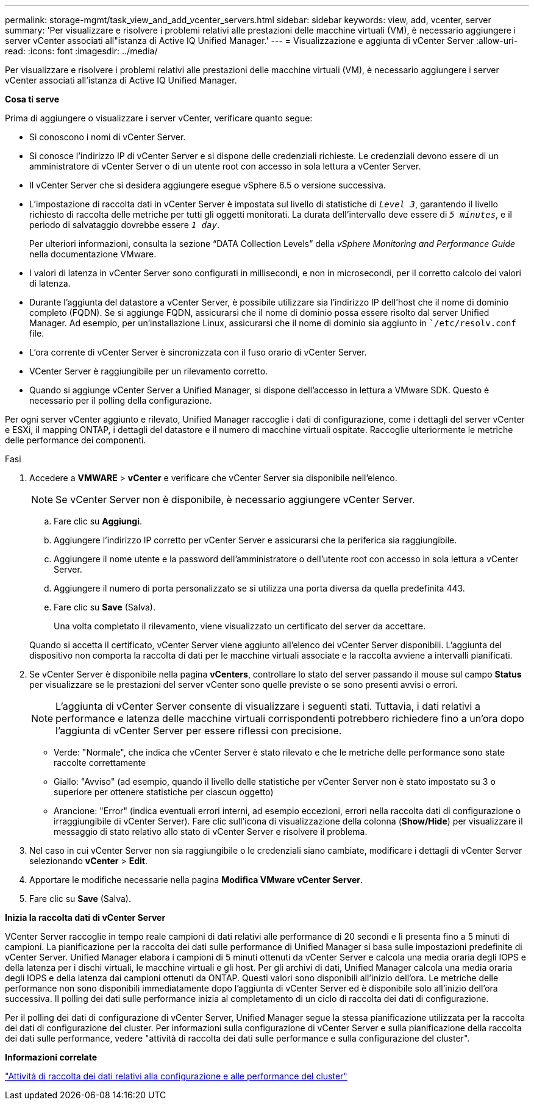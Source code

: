 ---
permalink: storage-mgmt/task_view_and_add_vcenter_servers.html 
sidebar: sidebar 
keywords: view, add, vcenter, server 
summary: 'Per visualizzare e risolvere i problemi relativi alle prestazioni delle macchine virtuali (VM), è necessario aggiungere i server vCenter associati all"istanza di Active IQ Unified Manager.' 
---
= Visualizzazione e aggiunta di vCenter Server
:allow-uri-read: 
:icons: font
:imagesdir: ../media/


[role="lead"]
Per visualizzare e risolvere i problemi relativi alle prestazioni delle macchine virtuali (VM), è necessario aggiungere i server vCenter associati all'istanza di Active IQ Unified Manager.

*Cosa ti serve*

Prima di aggiungere o visualizzare i server vCenter, verificare quanto segue:

* Si conoscono i nomi di vCenter Server.
* Si conosce l'indirizzo IP di vCenter Server e si dispone delle credenziali richieste. Le credenziali devono essere di un amministratore di vCenter Server o di un utente root con accesso in sola lettura a vCenter Server.
* Il vCenter Server che si desidera aggiungere esegue vSphere 6.5 o versione successiva.
* L'impostazione di raccolta dati in vCenter Server è impostata sul livello di statistiche di `_Level 3_`, garantendo il livello richiesto di raccolta delle metriche per tutti gli oggetti monitorati. La durata dell'intervallo deve essere di `_5 minutes_`, e il periodo di salvataggio dovrebbe essere `_1 day_`.
+
Per ulteriori informazioni, consulta la sezione "`DATA Collection Levels`" della _vSphere Monitoring and Performance Guide_ nella documentazione VMware.

* I valori di latenza in vCenter Server sono configurati in millisecondi, e non in microsecondi, per il corretto calcolo dei valori di latenza.
* Durante l'aggiunta del datastore a vCenter Server, è possibile utilizzare sia l'indirizzo IP dell'host che il nome di dominio completo (FQDN). Se si aggiunge FQDN, assicurarsi che il nome di dominio possa essere risolto dal server Unified Manager. Ad esempio, per un'installazione Linux, assicurarsi che il nome di dominio sia aggiunto in ``/etc/resolv.conf` file.
* L'ora corrente di vCenter Server è sincronizzata con il fuso orario di vCenter Server.
* VCenter Server è raggiungibile per un rilevamento corretto.
* Quando si aggiunge vCenter Server a Unified Manager, si dispone dell'accesso in lettura a VMware SDK. Questo è necessario per il polling della configurazione.


Per ogni server vCenter aggiunto e rilevato, Unified Manager raccoglie i dati di configurazione, come i dettagli del server vCenter e ESXi, il mapping ONTAP, i dettagli del datastore e il numero di macchine virtuali ospitate. Raccoglie ulteriormente le metriche delle performance dei componenti.

.Fasi
. Accedere a *VMWARE* > *vCenter* e verificare che vCenter Server sia disponibile nell'elenco.
+
[NOTE]
====
Se vCenter Server non è disponibile, è necessario aggiungere vCenter Server.

====
+
.. Fare clic su *Aggiungi*.
.. Aggiungere l'indirizzo IP corretto per vCenter Server e assicurarsi che la periferica sia raggiungibile.
.. Aggiungere il nome utente e la password dell'amministratore o dell'utente root con accesso in sola lettura a vCenter Server.
.. Aggiungere il numero di porta personalizzato se si utilizza una porta diversa da quella predefinita 443.
.. Fare clic su *Save* (Salva).
+
Una volta completato il rilevamento, viene visualizzato un certificato del server da accettare.

+
Quando si accetta il certificato, vCenter Server viene aggiunto all'elenco dei vCenter Server disponibili. L'aggiunta del dispositivo non comporta la raccolta di dati per le macchine virtuali associate e la raccolta avviene a intervalli pianificati.



. Se vCenter Server è disponibile nella pagina *vCenters*, controllare lo stato del server passando il mouse sul campo *Status* per visualizzare se le prestazioni del server vCenter sono quelle previste o se sono presenti avvisi o errori.
+
[NOTE]
====
L'aggiunta di vCenter Server consente di visualizzare i seguenti stati. Tuttavia, i dati relativi a performance e latenza delle macchine virtuali corrispondenti potrebbero richiedere fino a un'ora dopo l'aggiunta di vCenter Server per essere riflessi con precisione.

====
+
** Verde: "Normale", che indica che vCenter Server è stato rilevato e che le metriche delle performance sono state raccolte correttamente
** Giallo: "Avviso" (ad esempio, quando il livello delle statistiche per vCenter Server non è stato impostato su 3 o superiore per ottenere statistiche per ciascun oggetto)
** Arancione: "Error" (indica eventuali errori interni, ad esempio eccezioni, errori nella raccolta dati di configurazione o irraggiungibile di vCenter Server). Fare clic sull'icona di visualizzazione della colonna (*Show/Hide*) per visualizzare il messaggio di stato relativo allo stato di vCenter Server e risolvere il problema.


. Nel caso in cui vCenter Server non sia raggiungibile o le credenziali siano cambiate, modificare i dettagli di vCenter Server selezionando *vCenter* > *Edit*.
. Apportare le modifiche necessarie nella pagina *Modifica VMware vCenter Server*.
. Fare clic su *Save* (Salva).


*Inizia la raccolta dati di vCenter Server*

VCenter Server raccoglie in tempo reale campioni di dati relativi alle performance di 20 secondi e li presenta fino a 5 minuti di campioni. La pianificazione per la raccolta dei dati sulle performance di Unified Manager si basa sulle impostazioni predefinite di vCenter Server. Unified Manager elabora i campioni di 5 minuti ottenuti da vCenter Server e calcola una media oraria degli IOPS e della latenza per i dischi virtuali, le macchine virtuali e gli host. Per gli archivi di dati, Unified Manager calcola una media oraria degli IOPS e della latenza dai campioni ottenuti da ONTAP. Questi valori sono disponibili all'inizio dell'ora. Le metriche delle performance non sono disponibili immediatamente dopo l'aggiunta di vCenter Server ed è disponibile solo all'inizio dell'ora successiva. Il polling dei dati sulle performance inizia al completamento di un ciclo di raccolta dei dati di configurazione.

Per il polling dei dati di configurazione di vCenter Server, Unified Manager segue la stessa pianificazione utilizzata per la raccolta dei dati di configurazione del cluster. Per informazioni sulla configurazione di vCenter Server e sulla pianificazione della raccolta dei dati sulle performance, vedere "attività di raccolta dei dati sulle performance e sulla configurazione del cluster".

*Informazioni correlate*

link:../performance-checker/concept_cluster_configuration_and_performance_data_collection_activity.html["Attività di raccolta dei dati relativi alla configurazione e alle performance del cluster"]
